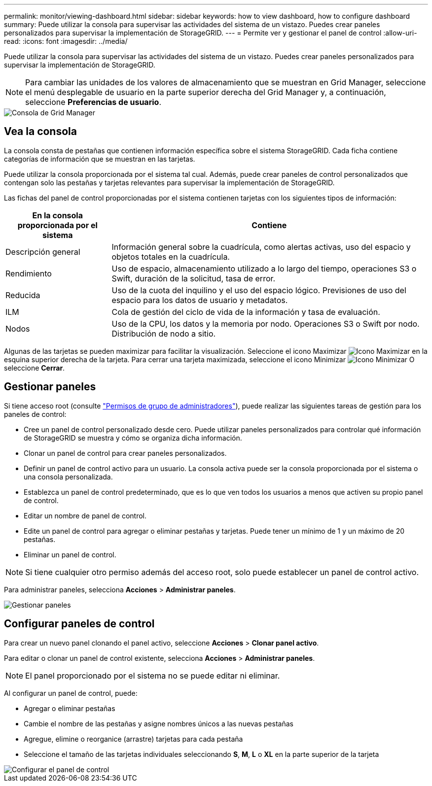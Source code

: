 ---
permalink: monitor/viewing-dashboard.html 
sidebar: sidebar 
keywords: how to view dashboard, how to configure dashboard 
summary: Puede utilizar la consola para supervisar las actividades del sistema de un vistazo. Puedes crear paneles personalizados para supervisar la implementación de StorageGRID. 
---
= Permite ver y gestionar el panel de control
:allow-uri-read: 
:icons: font
:imagesdir: ../media/


[role="lead"]
Puede utilizar la consola para supervisar las actividades del sistema de un vistazo. Puedes crear paneles personalizados para supervisar la implementación de StorageGRID.


NOTE: Para cambiar las unidades de los valores de almacenamiento que se muestran en Grid Manager, seleccione el menú desplegable de usuario en la parte superior derecha del Grid Manager y, a continuación, seleccione *Preferencias de usuario*.

image::../media/grid_manager_dashboard.png[Consola de Grid Manager]



== Vea la consola

La consola consta de pestañas que contienen información específica sobre el sistema StorageGRID. Cada ficha contiene categorías de información que se muestran en las tarjetas.

Puede utilizar la consola proporcionada por el sistema tal cual. Además, puede crear paneles de control personalizados que contengan solo las pestañas y tarjetas relevantes para supervisar la implementación de StorageGRID.

Las fichas del panel de control proporcionadas por el sistema contienen tarjetas con los siguientes tipos de información:

[cols="1a,3a"]
|===
| En la consola proporcionada por el sistema | Contiene 


 a| 
Descripción general
 a| 
Información general sobre la cuadrícula, como alertas activas, uso del espacio y objetos totales en la cuadrícula.



 a| 
Rendimiento
 a| 
Uso de espacio, almacenamiento utilizado a lo largo del tiempo, operaciones S3 o Swift, duración de la solicitud, tasa de error.



 a| 
Reducida
 a| 
Uso de la cuota del inquilino y el uso del espacio lógico. Previsiones de uso del espacio para los datos de usuario y metadatos.



 a| 
ILM
 a| 
Cola de gestión del ciclo de vida de la información y tasa de evaluación.



 a| 
Nodos
 a| 
Uso de la CPU, los datos y la memoria por nodo. Operaciones S3 o Swift por nodo. Distribución de nodo a sitio.

|===
Algunas de las tarjetas se pueden maximizar para facilitar la visualización. Seleccione el icono Maximizar image:../media/icon_dashboard_card_maximize.png["Icono Maximizar"] en la esquina superior derecha de la tarjeta. Para cerrar una tarjeta maximizada, seleccione el icono Minimizar image:../media/icon_dashboard_card_minimize.png["Icono Minimizar"] O seleccione *Cerrar*.



== Gestionar paneles

Si tiene acceso root (consulte link:../admin/admin-group-permissions.html["Permisos de grupo de administradores"]), puede realizar las siguientes tareas de gestión para los paneles de control:

* Cree un panel de control personalizado desde cero. Puede utilizar paneles personalizados para controlar qué información de StorageGRID se muestra y cómo se organiza dicha información.
* Clonar un panel de control para crear paneles personalizados.
* Definir un panel de control activo para un usuario. La consola activa puede ser la consola proporcionada por el sistema o una consola personalizada.
* Establezca un panel de control predeterminado, que es lo que ven todos los usuarios a menos que activen su propio panel de control.
* Editar un nombre de panel de control.
* Edite un panel de control para agregar o eliminar pestañas y tarjetas. Puede tener un mínimo de 1 y un máximo de 20 pestañas.
* Eliminar un panel de control.



NOTE: Si tiene cualquier otro permiso además del acceso root, solo puede establecer un panel de control activo.

Para administrar paneles, selecciona *Acciones* > *Administrar paneles*.

image::../media/dashboard_manage.png[Gestionar paneles]



== Configurar paneles de control

Para crear un nuevo panel clonando el panel activo, seleccione *Acciones* > *Clonar panel activo*.

Para editar o clonar un panel de control existente, selecciona *Acciones* > *Administrar paneles*.


NOTE: El panel proporcionado por el sistema no se puede editar ni eliminar.

Al configurar un panel de control, puede:

* Agregar o eliminar pestañas
* Cambie el nombre de las pestañas y asigne nombres únicos a las nuevas pestañas
* Agregue, elimine o reorganice (arrastre) tarjetas para cada pestaña
* Seleccione el tamaño de las tarjetas individuales seleccionando *S*, *M*, *L* o *XL* en la parte superior de la tarjeta


image::../media/dashboard_configure.png[Configurar el panel de control]
